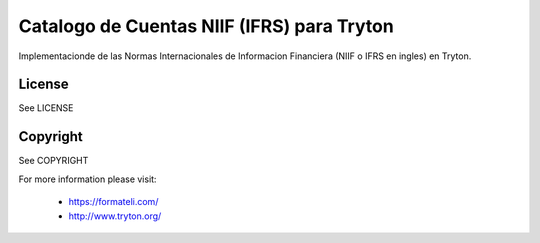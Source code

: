 Catalogo de Cuentas NIIF (IFRS) para Tryton
###########################################

Implementacionde de las Normas Internacionales de Informacion Financiera (NIIF o IFRS en ingles) en Tryton.

License
-------

See LICENSE

Copyright
---------

See COPYRIGHT


For more information please visit:

  * https://formateli.com/
  * http://www.tryton.org/
